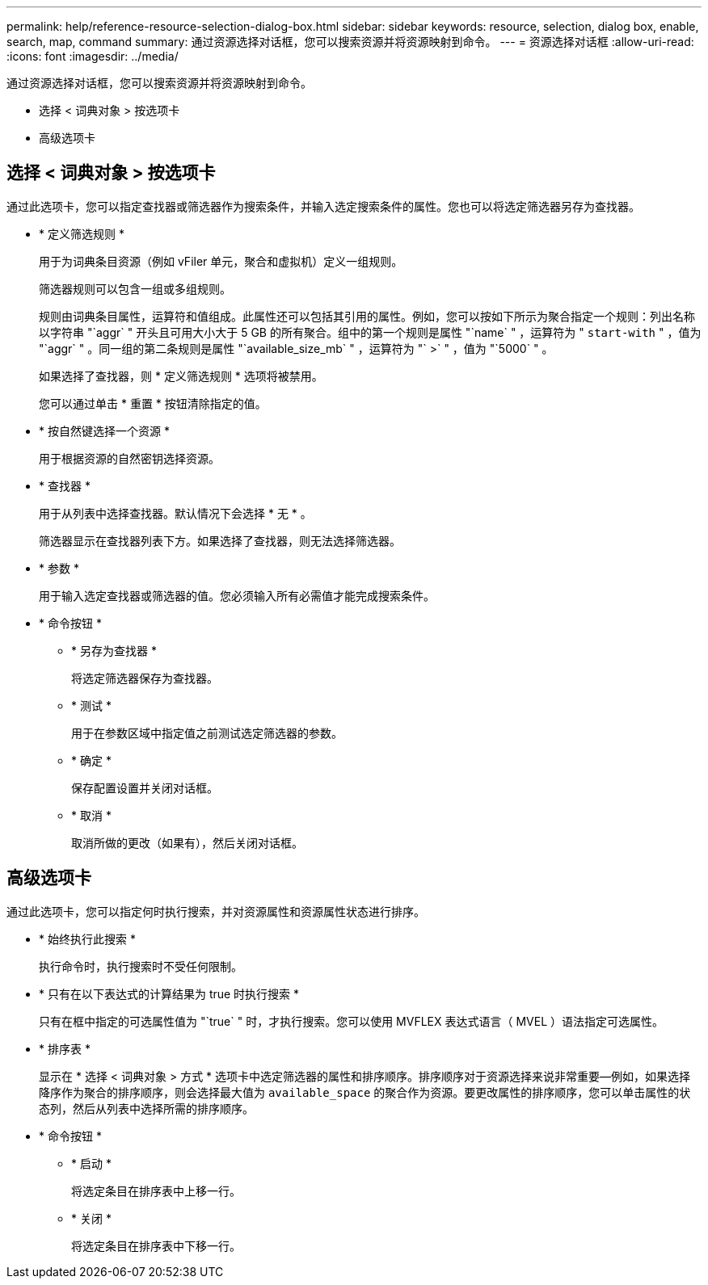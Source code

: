 ---
permalink: help/reference-resource-selection-dialog-box.html 
sidebar: sidebar 
keywords: resource, selection, dialog box, enable, search, map, command 
summary: 通过资源选择对话框，您可以搜索资源并将资源映射到命令。 
---
= 资源选择对话框
:allow-uri-read: 
:icons: font
:imagesdir: ../media/


[role="lead"]
通过资源选择对话框，您可以搜索资源并将资源映射到命令。

* 选择 < 词典对象 > 按选项卡
* 高级选项卡




== 选择 < 词典对象 > 按选项卡

通过此选项卡，您可以指定查找器或筛选器作为搜索条件，并输入选定搜索条件的属性。您也可以将选定筛选器另存为查找器。

* * 定义筛选规则 *
+
用于为词典条目资源（例如 vFiler 单元，聚合和虚拟机）定义一组规则。

+
筛选器规则可以包含一组或多组规则。

+
规则由词典条目属性，运算符和值组成。此属性还可以包括其引用的属性。例如，您可以按如下所示为聚合指定一个规则：列出名称以字符串 "`aggr` " 开头且可用大小大于 5 GB 的所有聚合。组中的第一个规则是属性 "`name` " ，运算符为 " `start-with` " ，值为 "`aggr` " 。同一组的第二条规则是属性 "`available_size_mb` " ，运算符为 "` >` " ，值为 "`5000` " 。

+
如果选择了查找器，则 * 定义筛选规则 * 选项将被禁用。

+
您可以通过单击 * 重置 * 按钮清除指定的值。

* * 按自然键选择一个资源 *
+
用于根据资源的自然密钥选择资源。

* * 查找器 *
+
用于从列表中选择查找器。默认情况下会选择 * 无 * 。

+
筛选器显示在查找器列表下方。如果选择了查找器，则无法选择筛选器。

* * 参数 *
+
用于输入选定查找器或筛选器的值。您必须输入所有必需值才能完成搜索条件。

* * 命令按钮 *
+
** * 另存为查找器 *
+
将选定筛选器保存为查找器。

** * 测试 *
+
用于在参数区域中指定值之前测试选定筛选器的参数。

** * 确定 *
+
保存配置设置并关闭对话框。

** * 取消 *
+
取消所做的更改（如果有），然后关闭对话框。







== 高级选项卡

通过此选项卡，您可以指定何时执行搜索，并对资源属性和资源属性状态进行排序。

* * 始终执行此搜索 *
+
执行命令时，执行搜索时不受任何限制。

* * 只有在以下表达式的计算结果为 true 时执行搜索 *
+
只有在框中指定的可选属性值为 "`true` " 时，才执行搜索。您可以使用 MVFLEX 表达式语言（ MVEL ）语法指定可选属性。

* * 排序表 *
+
显示在 * 选择 < 词典对象 > 方式 * 选项卡中选定筛选器的属性和排序顺序。排序顺序对于资源选择来说非常重要—例如，如果选择降序作为聚合的排序顺序，则会选择最大值为 `available_space` 的聚合作为资源。要更改属性的排序顺序，您可以单击属性的状态列，然后从列表中选择所需的排序顺序。

* * 命令按钮 *
+
** * 启动 *
+
将选定条目在排序表中上移一行。

** * 关闭 *
+
将选定条目在排序表中下移一行。




